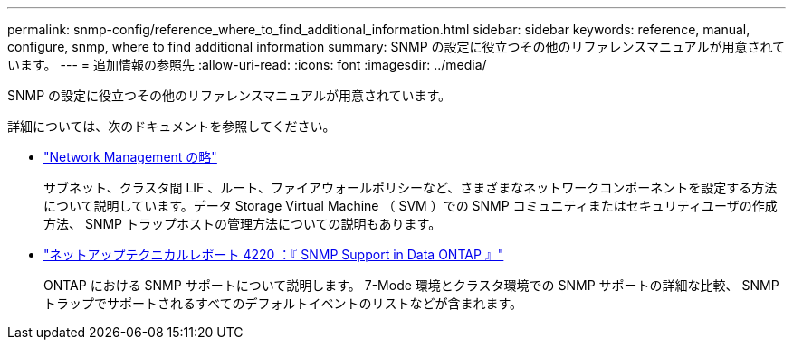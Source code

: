 ---
permalink: snmp-config/reference_where_to_find_additional_information.html 
sidebar: sidebar 
keywords: reference, manual, configure, snmp, where to find additional information 
summary: SNMP の設定に役立つその他のリファレンスマニュアルが用意されています。 
---
= 追加情報の参照先
:allow-uri-read: 
:icons: font
:imagesdir: ../media/


[role="lead"]
SNMP の設定に役立つその他のリファレンスマニュアルが用意されています。

詳細については、次のドキュメントを参照してください。

* https://docs.netapp.com/us-en/ontap/networking/index.html["Network Management の略"^]
+
サブネット、クラスタ間 LIF 、ルート、ファイアウォールポリシーなど、さまざまなネットワークコンポーネントを設定する方法について説明しています。データ Storage Virtual Machine （ SVM ）での SNMP コミュニティまたはセキュリティユーザの作成方法、 SNMP トラップホストの管理方法についての説明もあります。

* http://www.netapp.com/us/media/tr-4220.pdf["ネットアップテクニカルレポート 4220 ：『 SNMP Support in Data ONTAP 』"^]
+
ONTAP における SNMP サポートについて説明します。 7-Mode 環境とクラスタ環境での SNMP サポートの詳細な比較、 SNMP トラップでサポートされるすべてのデフォルトイベントのリストなどが含まれます。


